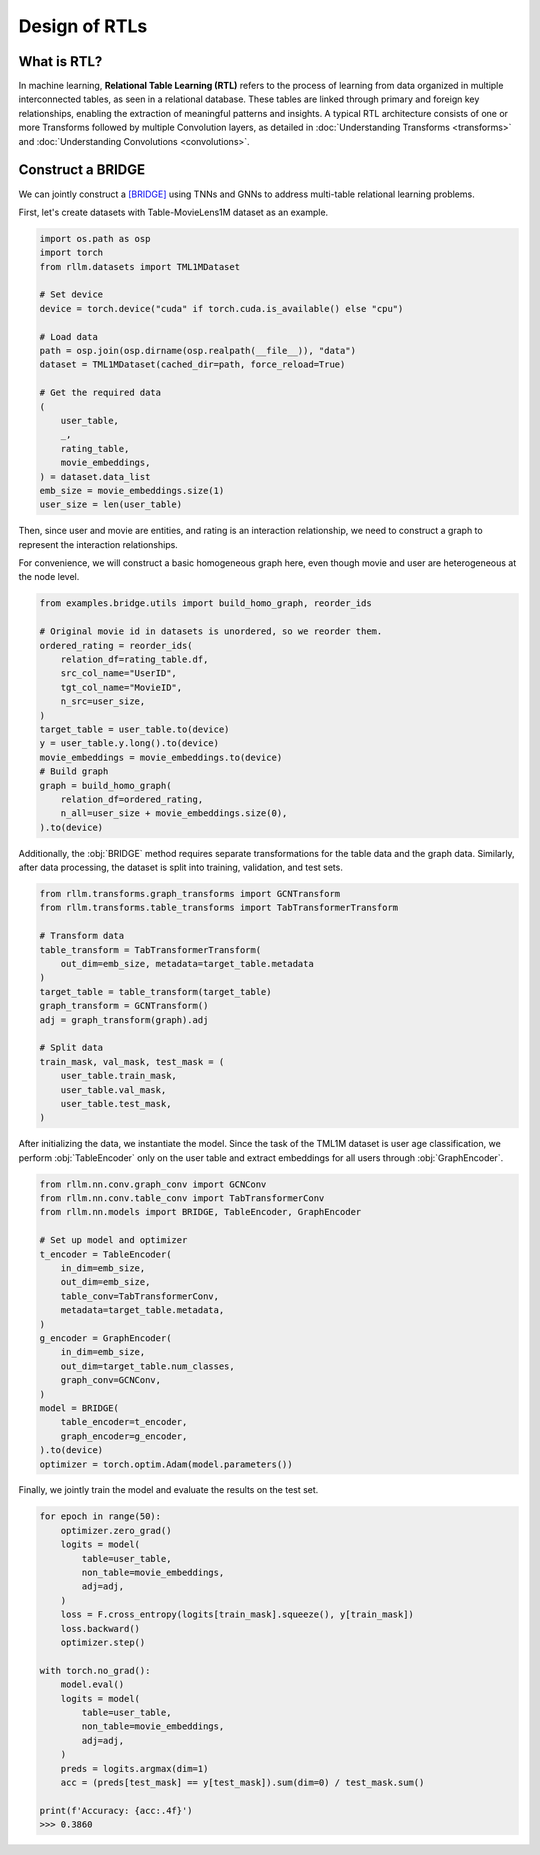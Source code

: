 Design of RTLs
==============

What is RTL?
----------------
In machine learning, **Relational Table Learning (RTL)** refers to the process of learning from data organized in multiple interconnected tables, as seen in a relational database. These tables are linked through primary and foreign key relationships, enabling the extraction of meaningful patterns and insights. A typical RTL architecture consists of one or more Transforms followed by multiple Convolution layers, as detailed in :doc:`Understanding Transforms <transforms>` and :doc:`Understanding Convolutions <convolutions>`.


Construct a BRIDGE
----------------
We can jointly construct a `[BRIDGE] <https://arxiv.org/abs/2407.20157>`__ using TNNs and GNNs to address multi-table relational learning problems.

First, let's create datasets with Table-MovieLens1M dataset as an example.

.. code-block:: python

    import os.path as osp
    import torch
    from rllm.datasets import TML1MDataset

    # Set device
    device = torch.device("cuda" if torch.cuda.is_available() else "cpu")

    # Load data
    path = osp.join(osp.dirname(osp.realpath(__file__)), "data")
    dataset = TML1MDataset(cached_dir=path, force_reload=True)
    
    # Get the required data
    (
        user_table,
        _,
        rating_table,
        movie_embeddings,
    ) = dataset.data_list
    emb_size = movie_embeddings.size(1)
    user_size = len(user_table)

Then, since user and movie are entities, and rating is an interaction relationship, we need to construct a graph to represent the interaction relationships.

For convenience, we will construct a basic homogeneous graph here, even though movie and user are heterogeneous at the node level.

.. code-block:: python

    from examples.bridge.utils import build_homo_graph, reorder_ids

    # Original movie id in datasets is unordered, so we reorder them. 
    ordered_rating = reorder_ids(
        relation_df=rating_table.df,
        src_col_name="UserID",
        tgt_col_name="MovieID",
        n_src=user_size,
    )
    target_table = user_table.to(device)
    y = user_table.y.long().to(device)
    movie_embeddings = movie_embeddings.to(device)
    # Build graph
    graph = build_homo_graph(
        relation_df=ordered_rating,
        n_all=user_size + movie_embeddings.size(0),
    ).to(device)

Additionally, the :obj:`BRIDGE` method requires separate transformations for the table data and the graph data. Similarly, after data processing, the dataset is split into training, validation, and test sets.

.. code-block:: python

    from rllm.transforms.graph_transforms import GCNTransform
    from rllm.transforms.table_transforms import TabTransformerTransform

    # Transform data
    table_transform = TabTransformerTransform(
        out_dim=emb_size, metadata=target_table.metadata
    )
    target_table = table_transform(target_table)
    graph_transform = GCNTransform()
    adj = graph_transform(graph).adj

    # Split data
    train_mask, val_mask, test_mask = (
        user_table.train_mask,
        user_table.val_mask,
        user_table.test_mask,
    )


After initializing the data, we instantiate the model. Since the task of the TML1M dataset is user age classification, we perform :obj:`TableEncoder` only on the user table and extract embeddings for all users through :obj:`GraphEncoder`.

.. code-block:: python
    
    from rllm.nn.conv.graph_conv import GCNConv
    from rllm.nn.conv.table_conv import TabTransformerConv
    from rllm.nn.models import BRIDGE, TableEncoder, GraphEncoder

    # Set up model and optimizer
    t_encoder = TableEncoder(
        in_dim=emb_size,
        out_dim=emb_size,
        table_conv=TabTransformerConv,
        metadata=target_table.metadata,
    )
    g_encoder = GraphEncoder(
        in_dim=emb_size,
        out_dim=target_table.num_classes,
        graph_conv=GCNConv,
    )
    model = BRIDGE(
        table_encoder=t_encoder,
        graph_encoder=g_encoder,
    ).to(device)
    optimizer = torch.optim.Adam(model.parameters())

Finally, we jointly train the model and evaluate the results on the test set.

.. code-block:: python

    for epoch in range(50):
        optimizer.zero_grad()
        logits = model(
            table=user_table,
            non_table=movie_embeddings,
            adj=adj,
        )
        loss = F.cross_entropy(logits[train_mask].squeeze(), y[train_mask])
        loss.backward()
        optimizer.step()

    with torch.no_grad():
        model.eval()
        logits = model(
            table=user_table,
            non_table=movie_embeddings,
            adj=adj,
        )
        preds = logits.argmax(dim=1)
        acc = (preds[test_mask] == y[test_mask]).sum(dim=0) / test_mask.sum()
        
    print(f'Accuracy: {acc:.4f}')
    >>> 0.3860

